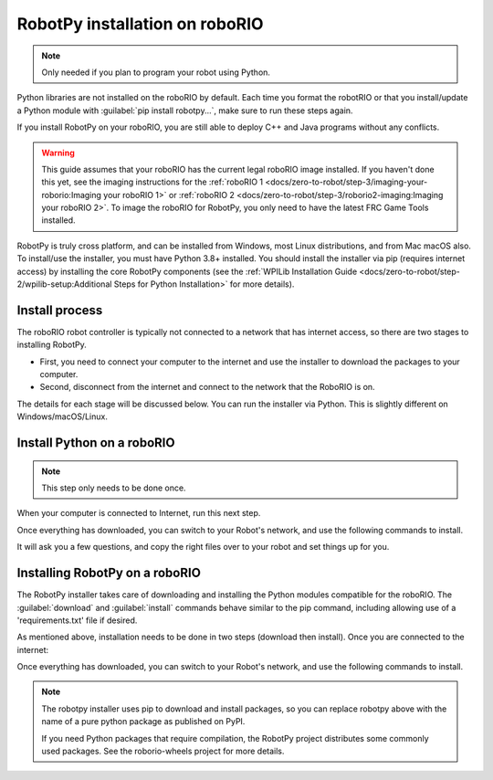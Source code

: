 
RobotPy installation on roboRIO
===============================

.. note:: Only needed if you plan to program your robot using Python.

Python libraries are not installed on the roboRIO by default. Each time you format the robotRIO or that you install/update a Python module with :guilabel:`pip install robotpy...`, make sure to run these steps again.

If you install RobotPy on your roboRIO, you are still able to deploy C++ and Java programs without any conflicts.

.. warning:: This guide assumes that your roboRIO has the current legal roboRIO image installed. If you haven't done this yet, see the imaging instructions for the :ref:`roboRIO 1 <docs/zero-to-robot/step-3/imaging-your-roborio:Imaging your roboRIO 1>` or :ref:`roboRIO 2 <docs/zero-to-robot/step-3/roborio2-imaging:Imaging your roboRIO 2>`. To image the roboRIO for RobotPy, you only need to have the latest FRC Game Tools installed.

RobotPy is truly cross platform, and can be installed from Windows, most Linux distributions, and from Mac macOS also. To install/use the installer, you must have Python 3.8+ installed. You should install the installer via pip (requires internet access) by installing the core RobotPy components (see the :ref:`WPILib Installation Guide <docs/zero-to-robot/step-2/wpilib-setup:Additional Steps for Python Installation>` for more details).

Install process
---------------

The roboRIO robot controller is typically not connected to a network that has internet access, so there are two stages to installing RobotPy.

* First, you need to connect your computer to the internet and use the installer to download the packages to your computer.
* Second, disconnect from the internet and connect to the network that the RoboRIO is on.

The details for each stage will be discussed below. You can run the installer via Python. This is slightly different on Windows/macOS/Linux.

Install Python on a roboRIO
---------------------------

.. note:: This step only needs to be done once.

When your computer is connected to Internet, run this next step.

.. tabs::

  .. group-tab:: Windows

      .. code-block:: sh

        py -3 -m robotpy_installer download-python

  .. group-tab:: Linux/macOS

      .. code-block:: sh

        robotpy-installer download-python

Once everything has downloaded, you can switch to your Robot's network, and use the following commands to install.

.. tabs::

  .. group-tab:: Windows

      .. code-block:: sh

        py -3 -m robotpy_installer install-python

  .. group-tab:: Linux/macOS

      .. code-block:: sh

        robotpy-installer install-python

It will ask you a few questions, and copy the right files over to your robot and set things up for you.

Installing RobotPy on a roboRIO
-------------------------------

The RobotPy installer takes care of downloading and installing the Python modules compatible for the roboRIO. The :guilabel:`download` and :guilabel:`install` commands behave similar to the pip command, including allowing use of a 'requirements.txt' file if desired.

As mentioned above, installation needs to be done in two steps (download then install). Once you are connected to the internet:

.. tabs::

  .. group-tab:: Windows

      .. code-block:: sh

        py -3 -m robotpy_installer download robotpy[all]

  .. group-tab:: Linux/macOS

      .. code-block:: sh

        robotpy-installer download robotpy[all]

Once everything has downloaded, you can switch to your Robot's network, and use the following commands to install.

.. tabs::

  .. group-tab:: Windows

      .. code-block:: sh

        py -3 -m robotpy_installer install robotpy[all]

  .. group-tab:: Linux/macOS

      .. code-block:: sh

        robotpy-installer install robotpy[all]

.. note::

  The robotpy installer uses pip to download and install packages, so you can replace robotpy above with the name of a pure python package as published on PyPI.

  If you need Python packages that require compilation, the RobotPy project distributes some commonly used packages. See the roborio-wheels project for more details.
